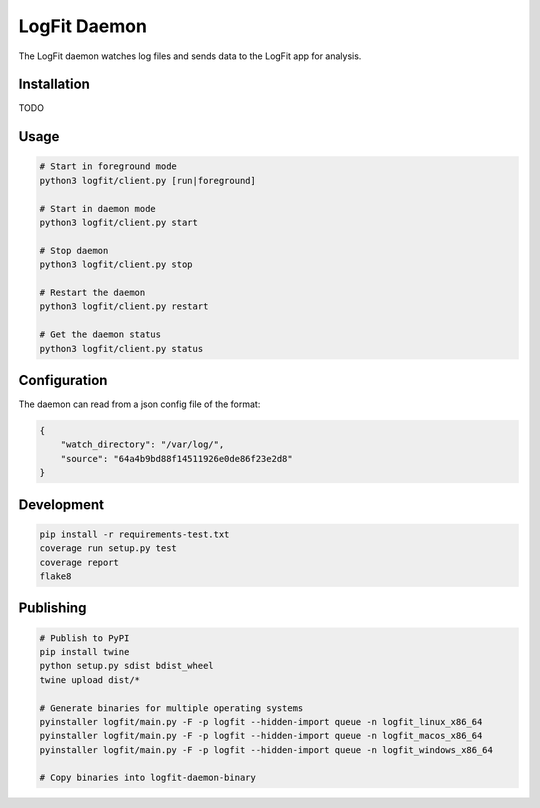 LogFit Daemon
=============

|PyPI| |Python Versions|

|Codeship Status for albertyw/logfit-daemon|

The LogFit daemon watches log files and sends data to the LogFit app
for analysis.

Installation
------------

TODO

Usage
-----

.. code:: bash

    # Start in foreground mode
    python3 logfit/client.py [run|foreground]

    # Start in daemon mode
    python3 logfit/client.py start

    # Stop daemon
    python3 logfit/client.py stop

    # Restart the daemon
    python3 logfit/client.py restart

    # Get the daemon status
    python3 logfit/client.py status


Configuration
-------------

The daemon can read from a json config file of the format:

.. code:: json

    {
        "watch_directory": "/var/log/",
        "source": "64a4b9bd88f14511926e0de86f23e2d8"
    }


Development
-----------

.. code:: bash

    pip install -r requirements-test.txt
    coverage run setup.py test
    coverage report
    flake8


Publishing
----------

.. code:: bash

    # Publish to PyPI
    pip install twine
    python setup.py sdist bdist_wheel
    twine upload dist/*

    # Generate binaries for multiple operating systems
    pyinstaller logfit/main.py -F -p logfit --hidden-import queue -n logfit_linux_x86_64
    pyinstaller logfit/main.py -F -p logfit --hidden-import queue -n logfit_macos_x86_64
    pyinstaller logfit/main.py -F -p logfit --hidden-import queue -n logfit_windows_x86_64

    # Copy binaries into logfit-daemon-binary


.. |PyPI| image:: https://img.shields.io/pypi/v/logfit.svg
   :target: https://pypi.python.org/pypi/logfit/
.. |Python Versions| image:: https://img.shields.io/pypi/pyversions/logfit.svg
   :target: https://github.com/albertyw/logfit-daemon
.. |Codeship Status for albertyw/logfit-daemon| image:: https://app.codeship.com/projects/30a05060-4276-0135-97f1-6255c2e8e3ba/status?branch=master
   :target: https://app.codeship.com/projects/230349

